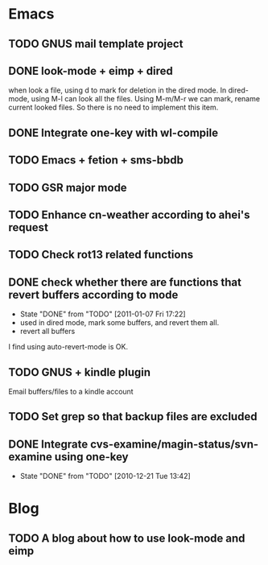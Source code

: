 * Emacs
** TODO GNUS mail template project
** DONE look-mode + eimp + dired
   CLOSED: [2011-01-11 Tue 21:46]
   when look a file, using d to mark for deletion in the dired mode.
   In dired-mode, using M-l can look all the files. Using M-m/M-r we can mark,
   rename current looked files. So there is no need to implement this item.
** DONE Integrate one-key with wl-compile
   CLOSED: [2010-12-21 Tue 22:47]
** TODO Emacs + fetion + sms-bbdb
** TODO GSR major mode
** TODO Enhance cn-weather according to ahei's request
** TODO Check rot13 related functions
** DONE check whether there are functions that revert buffers according to mode
   CLOSED: [2011-01-07 Fri 17:22]
   - State "DONE"       from "TODO"       [2011-01-07 Fri 17:22]
   - used in dired mode, mark some buffers, and revert them all.
   - revert all buffers
I find using auto-revert-mode is OK.
** TODO GNUS + kindle plugin
   Email buffers/files to a kindle account
** TODO Set grep so that backup files are excluded
** DONE Integrate cvs-examine/magin-status/svn-examine using one-key
   CLOSED: [2010-12-21 Tue 13:42]
   - State "DONE"       from "TODO"       [2010-12-21 Tue 13:42]
* Blog
** TODO A blog about how to use look-mode and eimp
